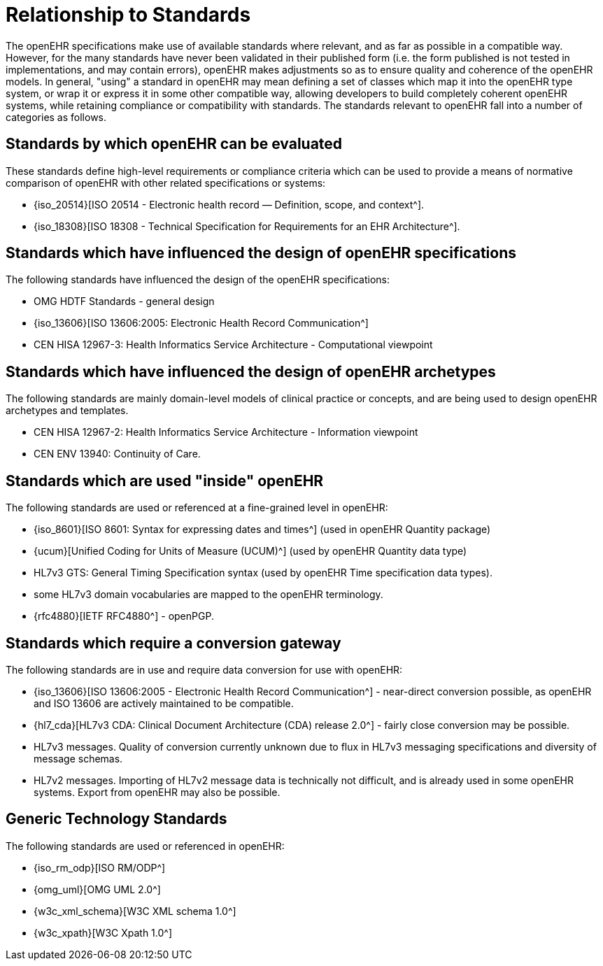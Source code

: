 = Relationship to Standards

The openEHR specifications make use of available standards where relevant, and as far as possible in
a compatible way. However, for the many standards have never been validated in their published form
(i.e. the form published is not tested in implementations, and may contain errors), openEHR makes
adjustments so as to ensure quality and coherence of the openEHR models. In general, "using" a
standard in openEHR may mean defining a set of classes which map it into the openEHR type system,
or wrap it or express it in some other compatible way, allowing developers to build completely coherent
openEHR systems, while retaining compliance or compatibility with standards. The standards relevant
to openEHR fall into a number of categories as follows.

== Standards by which openEHR can be evaluated

These standards define high-level requirements or compliance criteria which can be used to provide a
means of normative comparison of openEHR with other related specifications or systems:

* {iso_20514}[ISO 20514 - Electronic health record — Definition, scope, and context^].
* {iso_18308}[ISO 18308 - Technical Specification for Requirements for an EHR Architecture^].

== Standards which have influenced the design of openEHR specifications

The following standards have influenced the design of the openEHR specifications:

* OMG HDTF Standards - general design
* {iso_13606}[ISO 13606:2005: Electronic Health Record Communication^]
* CEN HISA 12967-3: Health Informatics Service Architecture - Computational viewpoint

== Standards which have influenced the design of openEHR archetypes

The following standards are mainly domain-level models of clinical practice or concepts, and are being used to design openEHR archetypes and templates.

* CEN HISA 12967-2: Health Informatics Service Architecture - Information viewpoint
* CEN ENV 13940: Continuity of Care.

== Standards which are used "inside" openEHR

The following standards are used or referenced at a fine-grained level in openEHR:

* {iso_8601}[ISO 8601: Syntax for expressing dates and times^] (used in openEHR Quantity package)
* {ucum}[Unified Coding for Units of Measure (UCUM)^] (used by openEHR Quantity data type)
* HL7v3 GTS: General Timing Specification syntax (used by openEHR Time specification data types).
* some HL7v3 domain vocabularies are mapped to the openEHR terminology.
* {rfc4880}[IETF RFC4880^] - openPGP.

== Standards which require a conversion gateway

The following standards are in use and require data conversion for use with openEHR:

* {iso_13606}[ISO 13606:2005 - Electronic Health Record Communication^] - near-direct conversion possible, as openEHR and ISO 13606 are actively maintained to be compatible.
* {hl7_cda}[HL7v3 CDA: Clinical Document Architecture (CDA) release 2.0^] - fairly close conversion may be possible.
* HL7v3 messages. Quality of conversion currently unknown due to flux in HL7v3 messaging specifications and diversity of message schemas.
* HL7v2 messages. Importing of HL7v2 message data is technically not difficult, and is already used in some openEHR systems. Export from openEHR may also be possible.

== Generic Technology Standards

The following standards are used or referenced in openEHR:

* {iso_rm_odp}[ISO RM/ODP^]
* {omg_uml}[OMG UML 2.0^]
* {w3c_xml_schema}[W3C XML schema 1.0^]
* {w3c_xpath}[W3C Xpath 1.0^]
